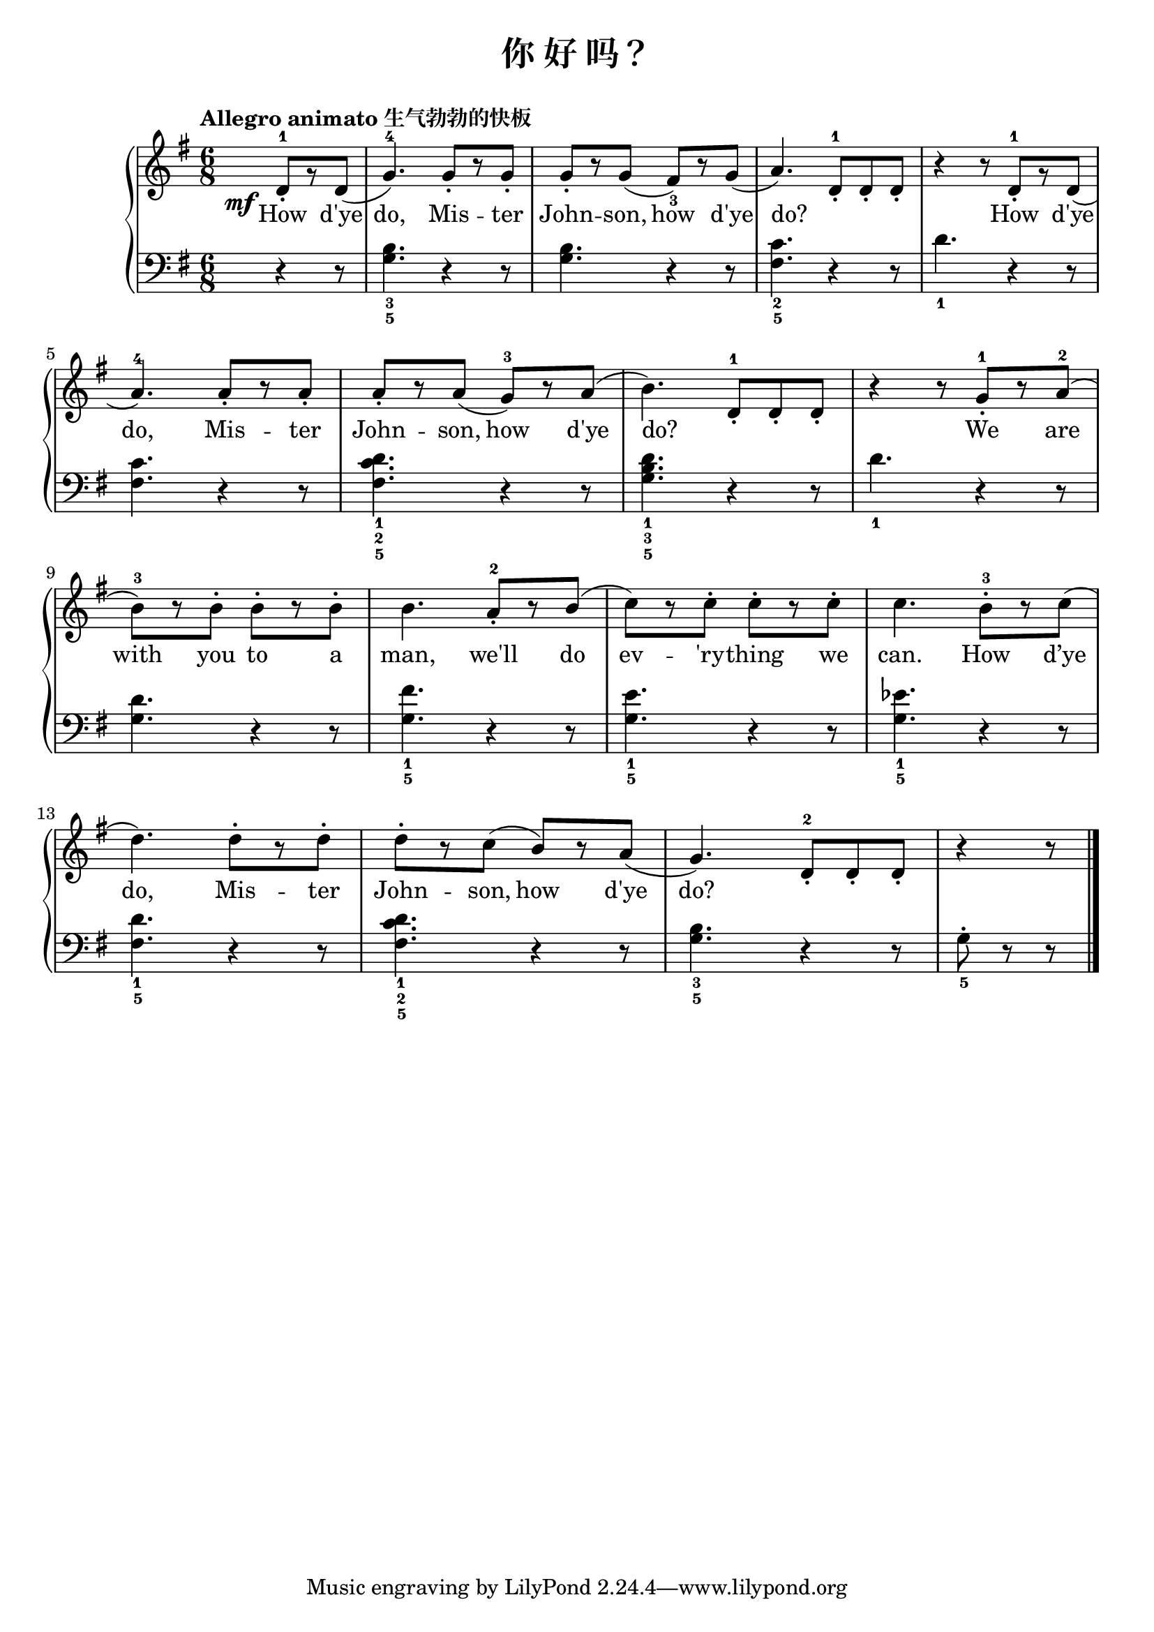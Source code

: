 \version "2.18.2"

upper = \relative c'' {
  \clef treble
  \key g \major
  \time 6/8
  \tempo "Allegro animato 生气勃勃的快板"
  
  \override DynamicText.X-offset = #-5.2
  \set melismaBusyProperties = #'()
  
  \partial 4. d,8-1_.[\mf r d]( |
  g4.-4) g8_.[ r g8_.] |
  g8_.[ r g8]( fis8_3)[ r g]( |
  a4.) d,  8-1_.[ d_. d_.] |
  r4 r8 d-1_.[ r d]( |\break
  
  a'4.-4) a8_.[ r a_.] |
  a8_.[ r a]( g-3)[ r a]( |
  b4.) d,  8-1_.[ d_. d_.] |
  r4 r8 g-1_.[ r a-2]( |\break
  
  b8-3)[ r b-.] b-.[ r b-.] |
  b4. a8-2_.[ r b]( |
  c8)[ r c-.] c-.[ r c-.] |
  c4. b8-3-.[ r c]( |\break
  
  d4.) d8-.[ r d-.] |
  d8-.[ r c]( b)[ r a]( |
  g4.) d8-2_.[ d_. d_.] |
  r4 r8 \bar"|."
}

lower = \relative c {
  \clef bass
  \key g \major
  \time 6/8
  
  \partial 4. r4 r8 |
  <b'_3 g_5>4. r4 r8 |
  q4. r4 r8 |
  <c_2 fis,_5>4. r4 r8 |
  d4._1 r4 r8 |\break
  
  <c fis,>4. r4 r8 |
  << d4._1 c4._2 fis,4._5 >> r4 r8 |
  <d'_1 b_3 g_5>4. r4 r8 |
  d4._1 r4 r8 |\break
  
  <d g,>4. r4 r8 |
  <fis_1 g,_5>4.r4 r8 |
  <e_1 g,_5>4. r4 r8 |
  <ees_1 g,_5>4. r4 r8 |\break
  
  <d_1 fis,_5>4. r4 r8 |
  << d4._1 c4._2 fis,4._5 >> r4 r8 |
  <b_3 g_5>4. r4 r8 |
  g8_5-. r r \bar"|."
}

text = \lyricmode {
  How d'ye |
  do, Mis -- ter |
  John -- son, how d'ye |
  do? _ _ _
  How d'ye |\break
  
  do, Mis -- ter |
  John -- son, how d'ye | 
  do? _ _ _
  We are |\break
  
  with you to a |
  man, we'll do |
  ev -- 'ry -- thing we |
  can. How d’ye |
  do, Mis -- ter |
  John -- son, how d'ye |
  do? 
}

\header {
  title = "你 好 吗？"
}
\markup { \vspace #1 }

\score {
  \new GrandStaff <<
    \new Staff = "upper" { \new Voice = "uppervoice" \upper }
    \new Staff = "lower" { \new Voice = "lowervoice" \lower }
    \new Lyrics \with { alignBelowContext = "upper" } \lyricsto "uppervoice" \text
  >>
  \layout { }
  \midi { }
}

